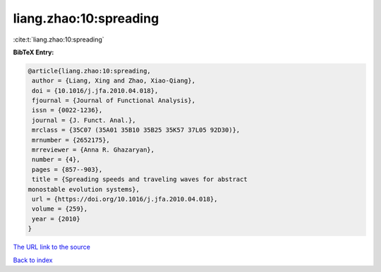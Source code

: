 liang.zhao:10:spreading
=======================

:cite:t:`liang.zhao:10:spreading`

**BibTeX Entry:**

.. code-block:: bibtex

   @article{liang.zhao:10:spreading,
    author = {Liang, Xing and Zhao, Xiao-Qiang},
    doi = {10.1016/j.jfa.2010.04.018},
    fjournal = {Journal of Functional Analysis},
    issn = {0022-1236},
    journal = {J. Funct. Anal.},
    mrclass = {35C07 (35A01 35B10 35B25 35K57 37L05 92D30)},
    mrnumber = {2652175},
    mrreviewer = {Anna R. Ghazaryan},
    number = {4},
    pages = {857--903},
    title = {Spreading speeds and traveling waves for abstract
   monostable evolution systems},
    url = {https://doi.org/10.1016/j.jfa.2010.04.018},
    volume = {259},
    year = {2010}
   }

`The URL link to the source <ttps://doi.org/10.1016/j.jfa.2010.04.018}>`__


`Back to index <../By-Cite-Keys.html>`__
